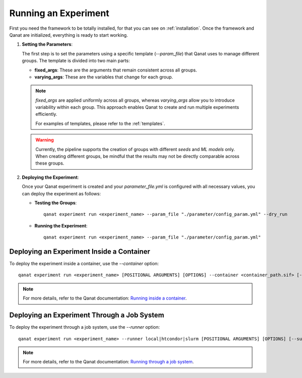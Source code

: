 Running an Experiment
=====================
First you need the framework to be totally installed, for that you can see on :ref:`installation`.
Once the framework and Qanat are initialized, everything is ready to start working.

1. **Setting the Parameters**: 

   The first step is to set the parameters using a specific template (`--param_file`) that Qanat uses to manage different groups. The template is divided into two main parts:

   * **fixed_args**: These are the arguments that remain consistent across all groups.
   * **varying_args**: These are the variables that change for each group.
   
   .. note::
      `fixed_args` are applied uniformly across all groups, whereas `varying_args` allow you to introduce variability within each group. This approach enables Qanat to create and run multiple experiments efficiently.
      
      For examples of templates, please refer to the :ref:`templates`.

   .. warning::
      Currently, the pipeline supports the creation of groups with different *seeds* and *ML models* only. 
      When creating different groups, be mindful that the results may not be directly comparable across these groups.

2. **Deploying the Experiment**: 

   Once your Qanat experiment is created and your `parameter_file.yml` is configured with all necessary values, you can deploy the experiment as follows:

   - **Testing the Groups**:
     ::
        qanat experiment run <experiment_name> --param_file "./parameter/config_param.yml" --dry_run

   - **Running the Experiment**:
     ::
        qanat experiment run <experiment_name> --param_file "./parameter/config_param.yml"

Deploying an Experiment Inside a Container
------------------------------------------

To deploy the experiment inside a container, use the `--container` option:
::
    qanat experiment run <experiment_name> [POSITIONAL ARGUMENTS] [OPTIONS] --container <container_path.sif> [--gpu True|False]

.. note::
   For more details, refer to the Qanat documentation: `Running inside a container <https://ammarmian.github.io/qanat/usage/running/container.html>`__.

Deploying an Experiment Through a Job System
--------------------------------------------

To deploy the experiment through a job system, use the `--runner` option:
::
    qanat experiment run <experiment_name> --runner local|htcondor|slurm [POSITIONAL ARGUMENTS] [OPTIONS] [--submit_template yourtemplate]

.. note::
   For more details, refer to the Qanat documentation: `Running through a job system <https://ammarmian.github.io/qanat/usage/running/runner.html>`__.
